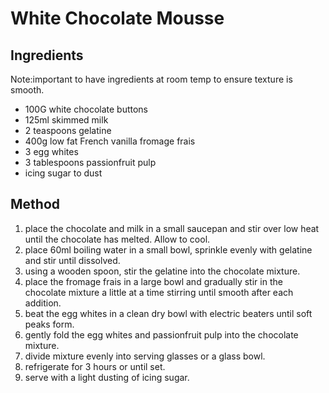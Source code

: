 * White Chocolate Mousse

** Ingredients

Note:important to have ingredients at room temp to ensure texture is
smooth.

- 100G white chocolate buttons
- 125ml skimmed milk
- 2 teaspoons gelatine
- 400g low fat French vanilla fromage frais
- 3 egg whites
- 3 tablespoons passionfruit pulp
- icing sugar to dust

** Method

1. place the chocolate and milk in a small saucepan and stir over low
   heat until the chocolate has melted. Allow to cool.
2. place 60ml boiling water in a small bowl, sprinkle evenly with
   gelatine and stir until dissolved.
3. using a wooden spoon, stir the gelatine into the chocolate mixture.
4. place the fromage frais in a large bowl and gradually stir in the
   chocolate mixture a little at a time stirring until smooth after each
   addition.
5. beat the egg whites in a clean dry bowl with electric beaters until
   soft peaks form.
6. gently fold the egg whites and passionfruit pulp into the chocolate
   mixture.
7. divide mixture evenly into serving glasses or a glass bowl.
8. refrigerate for 3 hours or until set.
9. serve with a light dusting of icing sugar.

